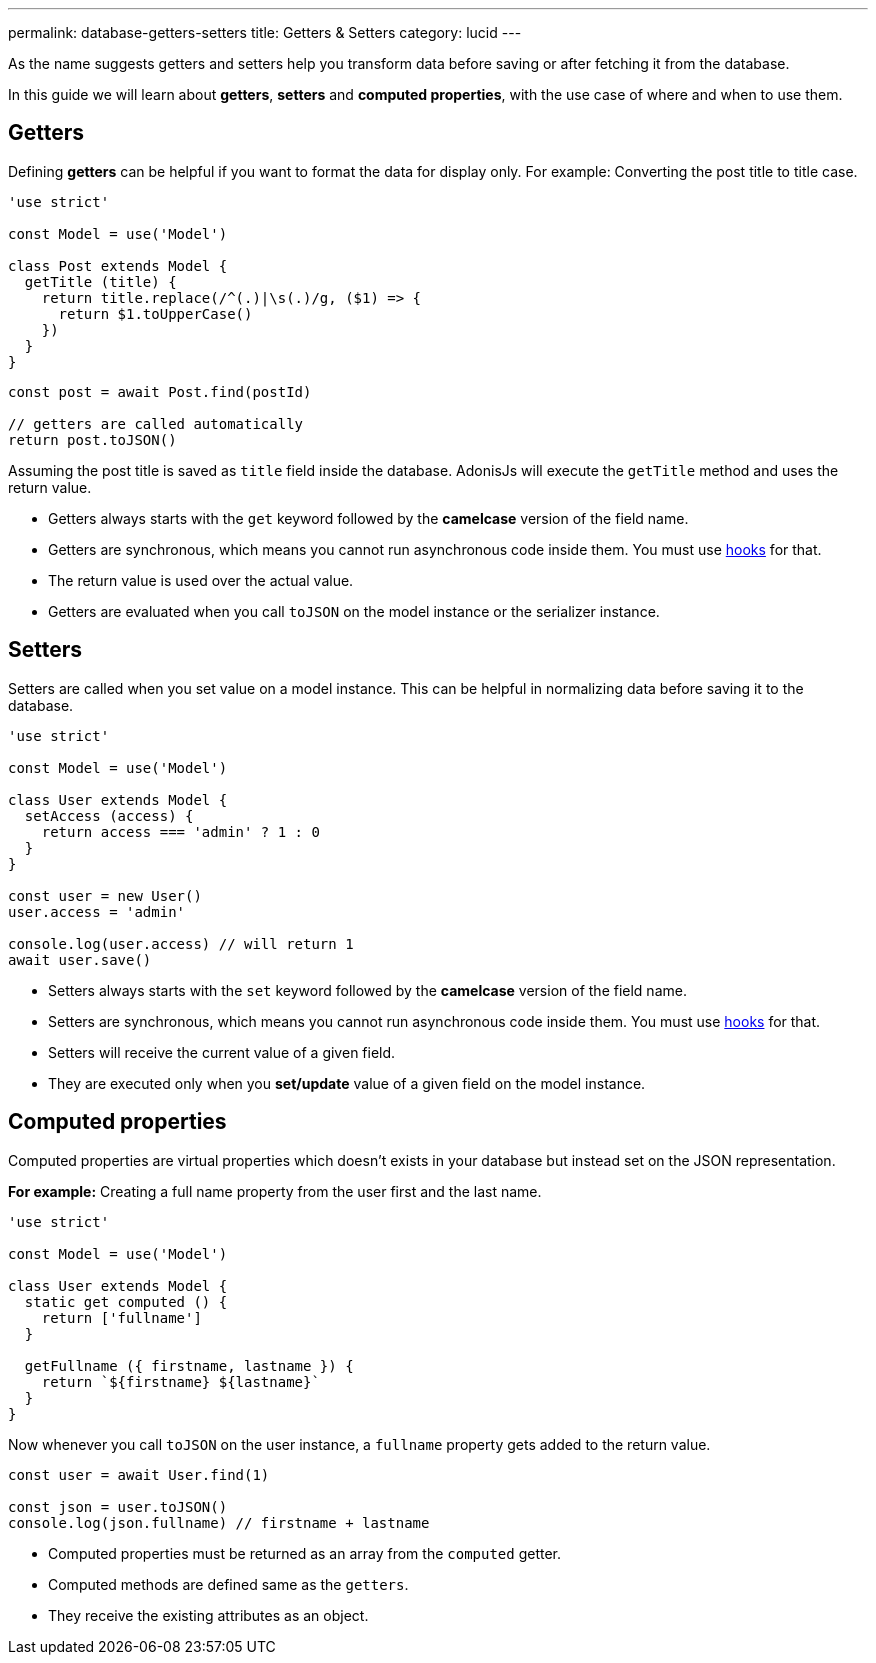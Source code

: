 ---
permalink: database-getters-setters
title: Getters & Setters
category: lucid
---

toc::[]

As the name suggests getters and setters help you transform data before saving or after fetching it from the database.

In this guide we will learn about *getters*, *setters* and *computed properties*, with the use case of where and when to use them.

== Getters
Defining *getters* can be helpful if you want to format the data for display only. For example: Converting the post title to title case.

[source, js]
----
'use strict'

const Model = use('Model')

class Post extends Model {
  getTitle (title) {
    return title.replace(/^(.)|\s(.)/g, ($1) => {
      return $1.toUpperCase()
    })
  }
}
----

[source, js]
----
const post = await Post.find(postId)

// getters are called automatically
return post.toJSON()
----

Assuming the post title is saved as `title` field inside the database. AdonisJs will execute the `getTitle` method and uses the return value.

[ul-spaced]
- Getters always starts with the `get` keyword followed by the *camelcase* version of the field name.
- Getters are synchronous, which means you cannot run asynchronous code inside them. You must use link:database-hooks[hooks] for that.
- The return value is used over the actual value.
- Getters are evaluated when you call `toJSON` on the model instance or the serializer instance.

== Setters
Setters are called when you set value on a model instance. This can be helpful in normalizing data before saving it to the database.

[source, js]
----
'use strict'

const Model = use('Model')

class User extends Model {
  setAccess (access) {
    return access === 'admin' ? 1 : 0
  }
}

const user = new User()
user.access = 'admin'

console.log(user.access) // will return 1
await user.save()
----

[ul-spaced]
- Setters always starts with the `set` keyword followed by the *camelcase* version of the field name.
- Setters are synchronous, which means you cannot run asynchronous code inside them. You must use link:database-hooks[hooks] for that.
- Setters will receive the current value of a given field.
- They are executed only when you *set/update* value of a given field on the model instance.

== Computed properties
Computed properties are virtual properties which doesn't exists in your database but instead set on the JSON representation.

*For example:* Creating a full name property from the user first and the last name.

[source, js]
----
'use strict'

const Model = use('Model')

class User extends Model {
  static get computed () {
    return ['fullname']
  }

  getFullname ({ firstname, lastname }) {
    return `${firstname} ${lastname}`
  }
}
----

Now whenever you call `toJSON` on the user instance, a `fullname` property gets added to the return value.

[source, js]
----
const user = await User.find(1)

const json = user.toJSON()
console.log(json.fullname) // firstname + lastname
----

[ul-spaced]
- Computed properties must be returned as an array from the `computed` getter.
- Computed methods are defined same as the `getters`.
- They receive the existing attributes as an object.
